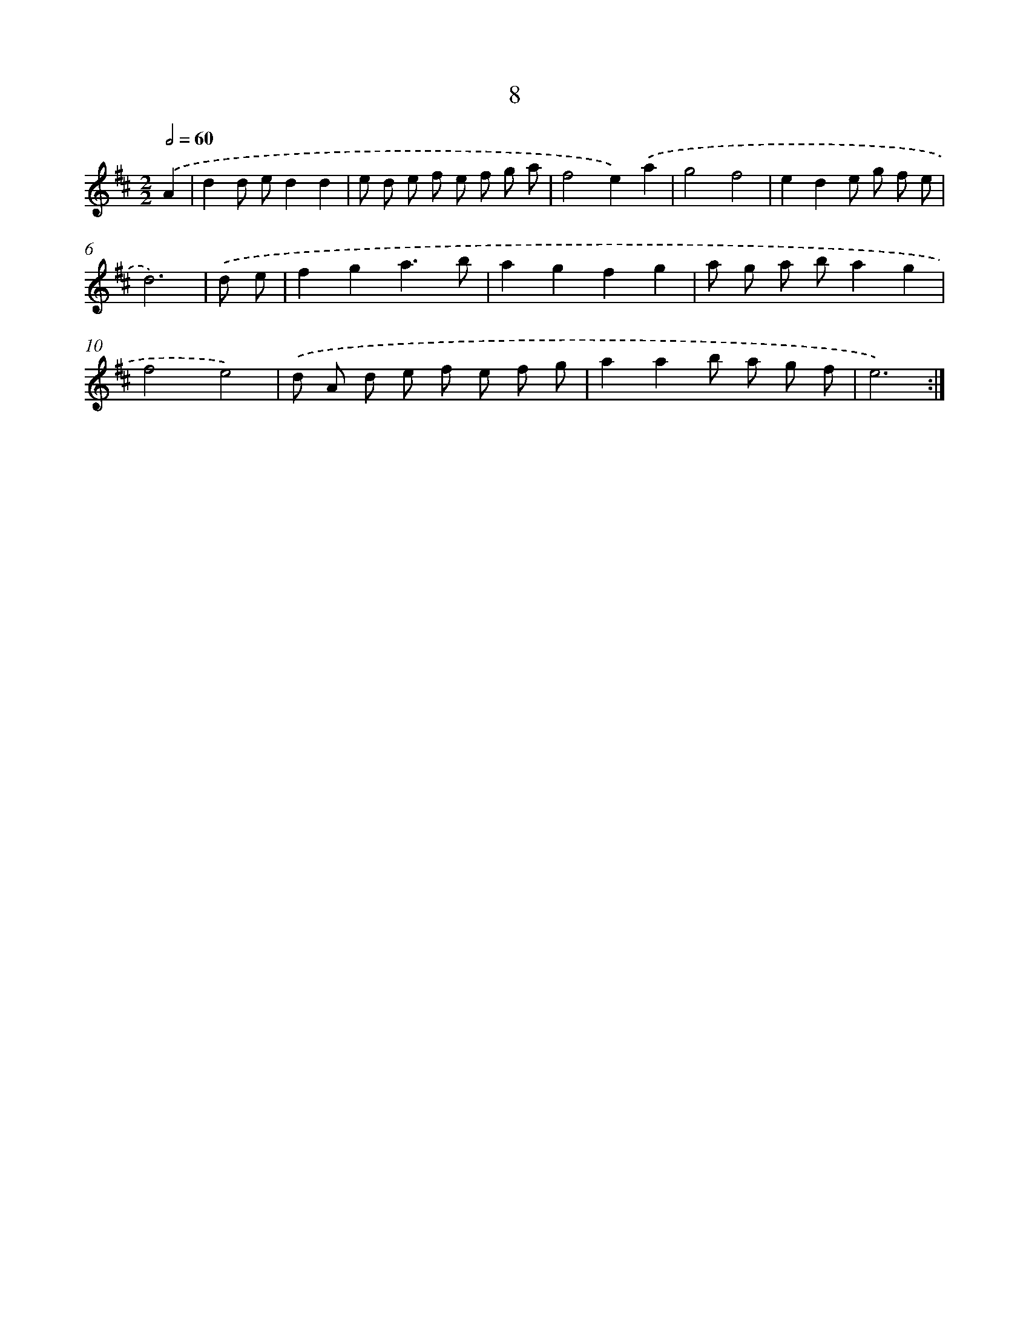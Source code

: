 X: 11206
T: 8
%%abc-version 2.0
%%abcx-abcm2ps-target-version 5.9.1 (29 Sep 2008)
%%abc-creator hum2abc beta
%%abcx-conversion-date 2018/11/01 14:37:13
%%humdrum-veritas 2686873476
%%humdrum-veritas-data 266015772
%%continueall 1
%%barnumbers 0
L: 1/8
M: 2/2
Q: 1/2=60
K: D clef=treble
.('A2 [I:setbarnb 1]|
d2d ed2d2 |
e d e f e f g a |
f4e2).('a2 |
g4f4 |
e2d2e g f e |
d6) |
.('d e [I:setbarnb 7]|
f2g2a3b |
a2g2f2g2 |
a g a ba2g2 |
f4e4) |
.('d A d e f e f g |
a2a2b a g f |
e6) :|]
